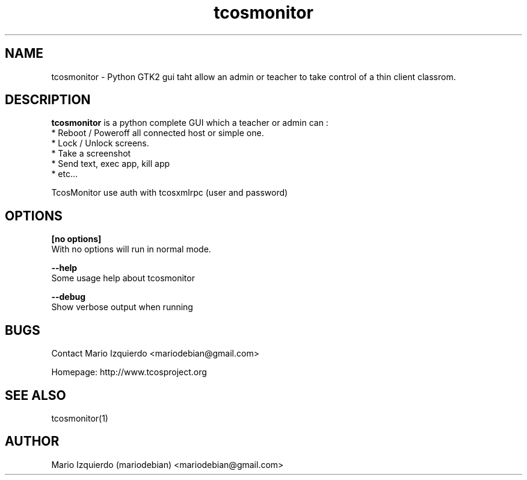 .TH tcosmonitor 1 "Mar 11, 2007" "tcosmonitor man page"

.SH NAME
tcosmonitor \- Python GTK2 gui taht allow an admin or teacher to take control of a thin client classrom.

.SH DESCRIPTION

.PP
\fBtcosmonitor\fP is a python complete GUI which a teacher or admin can :
 * Reboot / Poweroff all connected host or simple one.
 * Lock / Unlock screens.
 * Take a screenshot
 * Send text, exec app, kill app
 * etc...

TcosMonitor use auth with tcosxmlrpc (user and password)

.SH OPTIONS
.B [no options]
 With no options will run in normal mode.

.B --help
 Some usage help about tcosmonitor

.B --debug
 Show verbose output when running

.SH BUGS
Contact Mario Izquierdo <mariodebian@gmail.com>

Homepage: http://www.tcosproject.org

.SH SEE ALSO
tcosmonitor(1)

.SH AUTHOR
Mario Izquierdo (mariodebian) <mariodebian@gmail.com>
